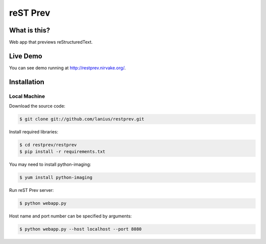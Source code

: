 ﻿=========
reST Prev
=========

What is this?
=============
Web app that previews reStructuredText.

Live Demo
=========

You can see demo running at http://restprev.nirvake.org/.

Installation
============

Local Machine
-------------
Download the source code:

.. code-block:: bash

    $ git clone git://github.com/lanius/restprev.git

Install required libraries:

.. code-block:: bash

    $ cd restprev/restprev
    $ pip install -r requirements.txt

You may need to install  python-imaging:

.. code-block:: bash

    $ yum install python-imaging

Run reST Prev server:

.. code-block:: bash

     $ python webapp.py

Host name and port number can be specified by arguments:

.. code-block:: bash

    $ python webapp.py --host localhost --port 8080
